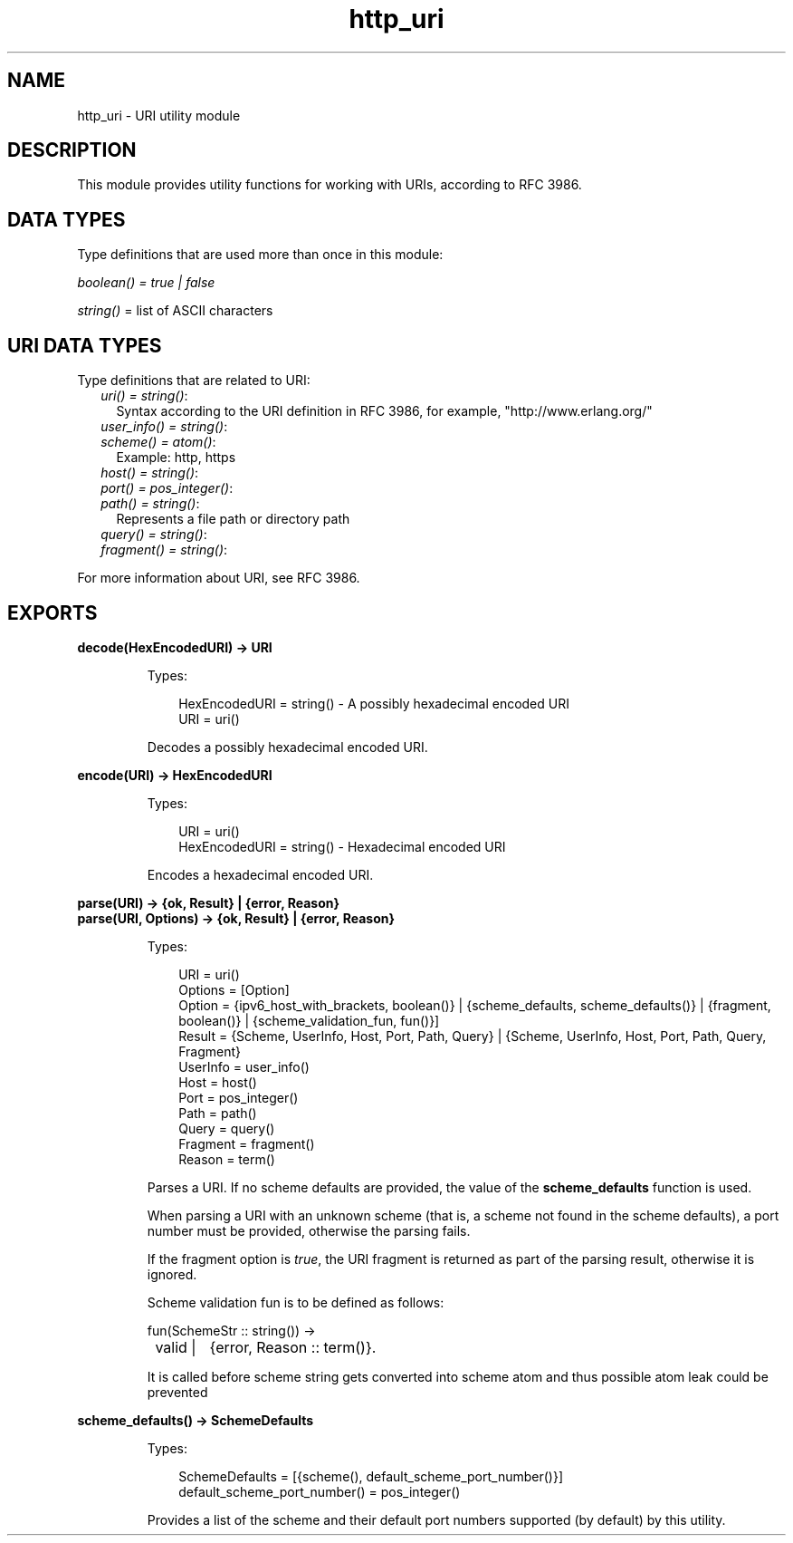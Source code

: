 .TH http_uri 3 "inets 6.3.6" "Ericsson AB" "Erlang Module Definition"
.SH NAME
http_uri \- URI utility module
.SH DESCRIPTION
.LP
This module provides utility functions for working with URIs, according to RFC 3986\&.
.SH "DATA TYPES"

.LP
Type definitions that are used more than once in this module:
.LP
\fIboolean() = true | false\fR\&
.LP
\fIstring()\fR\& = list of ASCII characters
.SH "URI DATA TYPES"

.LP
Type definitions that are related to URI:
.RS 2
.TP 2
.B
\fIuri() = string()\fR\&:
Syntax according to the URI definition in RFC 3986, for example, "http://www\&.erlang\&.org/"
.TP 2
.B
\fIuser_info() = string()\fR\&:

.TP 2
.B
\fIscheme() = atom()\fR\&:
Example: http, https
.TP 2
.B
\fIhost() = string()\fR\&:

.TP 2
.B
\fIport() = pos_integer()\fR\&:

.TP 2
.B
\fIpath() = string()\fR\&:
Represents a file path or directory path
.TP 2
.B
\fIquery() = string()\fR\&:

.TP 2
.B
\fIfragment() = string()\fR\&:

.RE
.LP
For more information about URI, see RFC 3986\&.
.SH EXPORTS
.LP
.B
decode(HexEncodedURI) -> URI
.br
.RS
.LP
Types:

.RS 3
HexEncodedURI = string() - A possibly hexadecimal encoded URI
.br
URI = uri()
.br
.RE
.RE
.RS
.LP
Decodes a possibly hexadecimal encoded URI\&.
.RE
.LP
.B
encode(URI) -> HexEncodedURI
.br
.RS
.LP
Types:

.RS 3
URI = uri()
.br
HexEncodedURI = string() - Hexadecimal encoded URI
.br
.RE
.RE
.RS
.LP
Encodes a hexadecimal encoded URI\&.
.RE
.LP
.B
parse(URI) -> {ok, Result} | {error, Reason}
.br
.B
parse(URI, Options) -> {ok, Result} | {error, Reason}
.br
.RS
.LP
Types:

.RS 3
URI = uri()
.br
Options = [Option]
.br
Option = {ipv6_host_with_brackets, boolean()} | {scheme_defaults, scheme_defaults()} | {fragment, boolean()} | {scheme_validation_fun, fun()}]
.br
Result = {Scheme, UserInfo, Host, Port, Path, Query} | {Scheme, UserInfo, Host, Port, Path, Query, Fragment}
.br
UserInfo = user_info()
.br
Host = host()
.br
Port = pos_integer()
.br
Path = path()
.br
Query = query()
.br
Fragment = fragment()
.br
Reason = term()
.br
.RE
.RE
.RS
.LP
Parses a URI\&. If no scheme defaults are provided, the value of the \fBscheme_defaults\fR\& function is used\&.
.LP
When parsing a URI with an unknown scheme (that is, a scheme not found in the scheme defaults), a port number must be provided, otherwise the parsing fails\&.
.LP
If the fragment option is \fItrue\fR\&, the URI fragment is returned as part of the parsing result, otherwise it is ignored\&.
.LP
Scheme validation fun is to be defined as follows:
.LP
.nf

fun(SchemeStr :: string()) ->
	valid |	{error, Reason :: term()}.
	
.fi
.LP
It is called before scheme string gets converted into scheme atom and thus possible atom leak could be prevented
.RE
.LP
.B
scheme_defaults() -> SchemeDefaults
.br
.RS
.LP
Types:

.RS 3
SchemeDefaults = [{scheme(), default_scheme_port_number()}] 
.br
default_scheme_port_number() = pos_integer()
.br
.RE
.RE
.RS
.LP
Provides a list of the scheme and their default port numbers supported (by default) by this utility\&.
.RE